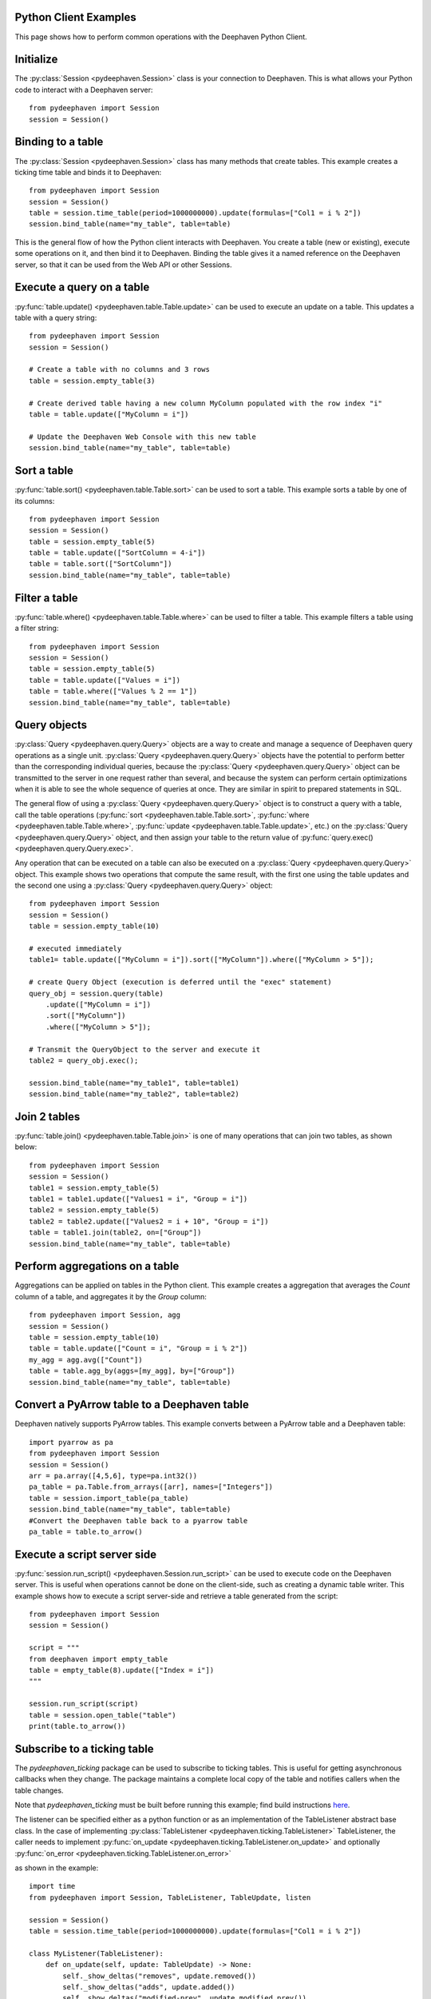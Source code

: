 
Python Client Examples
######################

This page shows how to perform common operations with the Deephaven Python Client.

Initialize
##########

The
:py:class:`Session <pydeephaven.Session>`
class is your connection to Deephaven. This is what allows your Python code to interact with a Deephaven server::

    from pydeephaven import Session
    session = Session()

Binding to a table
##################

The
:py:class:`Session <pydeephaven.Session>`
class has many methods that create tables. This example creates a ticking time table and binds it to Deephaven::

    from pydeephaven import Session
    session = Session()
    table = session.time_table(period=1000000000).update(formulas=["Col1 = i % 2"])
    session.bind_table(name="my_table", table=table)

This is the general flow of how the Python client interacts with Deephaven. You create a table (new or existing), execute some operations on it, and then bind it to Deephaven. Binding the table gives it a named reference on the Deephaven server, so that it can be used from the Web API or other Sessions.

Execute a query on a table
##########################

:py:func:`table.update() <pydeephaven.table.Table.update>`
can be used to execute an update on a table. This updates a table with a query string::

    from pydeephaven import Session
    session = Session()

    # Create a table with no columns and 3 rows
    table = session.empty_table(3)

    # Create derived table having a new column MyColumn populated with the row index "i"
    table = table.update(["MyColumn = i"])

    # Update the Deephaven Web Console with this new table
    session.bind_table(name="my_table", table=table)

Sort a table
############

:py:func:`table.sort() <pydeephaven.table.Table.sort>`
can be used to sort a table. This example sorts a table by one of its columns::

    from pydeephaven import Session
    session = Session()
    table = session.empty_table(5)
    table = table.update(["SortColumn = 4-i"])
    table = table.sort(["SortColumn"])
    session.bind_table(name="my_table", table=table)

Filter a table
##############

:py:func:`table.where() <pydeephaven.table.Table.where>`
can be used to filter a table. This example filters a table using a filter string::

    from pydeephaven import Session
    session = Session()
    table = session.empty_table(5)
    table = table.update(["Values = i"])
    table = table.where(["Values % 2 == 1"])
    session.bind_table(name="my_table", table=table)

Query objects
#############

:py:class:`Query <pydeephaven.query.Query>`
objects are a way to create and manage a sequence of Deephaven query operations as a single unit.
:py:class:`Query <pydeephaven.query.Query>`
objects have the potential to perform better than the corresponding individual queries, because the
:py:class:`Query <pydeephaven.query.Query>`
object can be transmitted to the server in one request rather than several, and because the system can perform certain optimizations when it is able to see the whole sequence of queries at once. They are similar in spirit to prepared statements in SQL.

The general flow of using a
:py:class:`Query <pydeephaven.query.Query>`
object is to construct a query with a table, call the table operations
(:py:func:`sort <pydeephaven.table.Table.sort>`,
:py:func:`where <pydeephaven.table.Table.where>`,
:py:func:`update <pydeephaven.table.Table.update>`,
etc.) on the
:py:class:`Query <pydeephaven.query.Query>`
object, and then assign your table to the return value of
:py:func:`query.exec() <pydeephaven.query.Query.exec>`.

Any operation that can be executed on a table can also be executed on a
:py:class:`Query <pydeephaven.query.Query>`
object. This example shows two operations that compute the same result, with the first one using the table updates and the second one using a
:py:class:`Query <pydeephaven.query.Query>`
object::

    from pydeephaven import Session
    session = Session()
    table = session.empty_table(10)

    # executed immediately
    table1= table.update(["MyColumn = i"]).sort(["MyColumn"]).where(["MyColumn > 5"]);

    # create Query Object (execution is deferred until the "exec" statement)
    query_obj = session.query(table)
        .update(["MyColumn = i"])
        .sort(["MyColumn"])
        .where(["MyColumn > 5"]);

    # Transmit the QueryObject to the server and execute it
    table2 = query_obj.exec();

    session.bind_table(name="my_table1", table=table1)
    session.bind_table(name="my_table2", table=table2)

Join 2 tables
#############

:py:func:`table.join() <pydeephaven.table.Table.join>`
is one of many operations that can join two tables, as shown below::

    from pydeephaven import Session
    session = Session()
    table1 = session.empty_table(5)
    table1 = table1.update(["Values1 = i", "Group = i"])
    table2 = session.empty_table(5)
    table2 = table2.update(["Values2 = i + 10", "Group = i"])
    table = table1.join(table2, on=["Group"])
    session.bind_table(name="my_table", table=table)

Perform aggregations on a table
##################################

Aggregations can be applied on tables in the Python client. This example creates a aggregation that
averages the `Count` column of a table, and aggregates it by the `Group` column::

    from pydeephaven import Session, agg
    session = Session()
    table = session.empty_table(10)
    table = table.update(["Count = i", "Group = i % 2"])
    my_agg = agg.avg(["Count"])
    table = table.agg_by(aggs=[my_agg], by=["Group"])
    session.bind_table(name="my_table", table=table)

Convert a PyArrow table to a Deephaven table
############################################

Deephaven natively supports PyArrow tables. This example converts between a PyArrow table and a Deephaven table::

    import pyarrow as pa
    from pydeephaven import Session
    session = Session()
    arr = pa.array([4,5,6], type=pa.int32())
    pa_table = pa.Table.from_arrays([arr], names=["Integers"])
    table = session.import_table(pa_table)
    session.bind_table(name="my_table", table=table)
    #Convert the Deephaven table back to a pyarrow table
    pa_table = table.to_arrow()

Execute a script server side
############################

:py:func:`session.run_script() <pydeephaven.Session.run_script>` can be used to execute code on the Deephaven server. This is useful when operations cannot be done on the client-side, such as creating a dynamic table writer. This example shows how to execute a script server-side and retrieve a table generated from the script::

    from pydeephaven import Session
    session = Session()

    script = """
    from deephaven import empty_table
    table = empty_table(8).update(["Index = i"])
    """

    session.run_script(script)
    table = session.open_table("table")
    print(table.to_arrow())

Subscribe to a ticking table
############################

The `pydeephaven_ticking` package can be used to subscribe to ticking tables. This is useful for getting asynchronous callbacks when
they change. The package maintains a complete local copy of the table and notifies callers when the table changes.

Note that `pydeephaven_ticking` must be built before running this example; find build instructions `here <https://github.com/deephaven/deephaven-core/tree/main/py/client-ticking#readme>`__.

The listener can be specified either as a python function or as an implementation of the TableListener abstract base class. In the
case of implementing
:py:class:`TableListener <pydeephaven.ticking.TableListener>`
TableListener, the caller needs to implement
:py:func:`on_update <pydeephaven.ticking.TableListener.on_update>`
and optionally
:py:func:`on_error <pydeephaven.ticking.TableListener.on_error>`

as shown in the example::

    import time
    from pydeephaven import Session, TableListener, TableUpdate, listen

    session = Session()
    table = session.time_table(period=1000000000).update(formulas=["Col1 = i % 2"])

    class MyListener(TableListener):
        def on_update(self, update: TableUpdate) -> None:
            self._show_deltas("removes", update.removed())
            self._show_deltas("adds", update.added())
            self._show_deltas("modified-prev", update.modified_prev())
            self._show_deltas("modified", update.modified())

        def on_error(self, error: Exception):
            print(f"Error happened: {error}")

        def _show_deltas(self, what: str, dict: Dict[str, pa.Array]):
            if len(dict) == 0:
                return

            print(f"*** {what} ***")
            for name, data in dict.items():
                print(f"name={name}, data={data}")

    listen_handle = listen(table, MyListener())
    # Start processing data in another thread
    listen_handle.start()
    time.sleep(15)  # simulate doing other work for 15 seconds
    listen_handle.stop()

The
:py:func:`on_update <pydeephaven.ticking.table_listener.TableListener.on_update>`
callback method is invoked with a
:py:class:`TableUpdate <pydeephaven.ticking.table_listener.TableUpdate>` argument.
:py:class:`TableUpdate <pydeephaven_ticking.table_listener.TableUpdate>` argument.
:py:class:`TableUpdate <pydeephaven.ticking.table_listener.TableUpdate>`
has methods
`added()`,
`removed()`,
`modified_prev()`, and
`modified()`.
These methods return the data that was added, removed, or modified in this update.
`modified_prev()` returns the data as it was before the modify operation happened, whereas
`modified()` returns the modified data. This can be useful e.g. for calculations like keeping a running sum, where it is useful to know
the "old" value and the new value.

Each of the above methods has a "chunked" variant that returns a generator. This may be useful if the client is processing so much data
that it would like to handle it a chunk at a time. The chunked variants are `added_chunks()`, `removed_chunks()`, `modified_prev_chunks()`,
and `modified_chunks()`.

Error handling
##############

A
:py:class:`DHError <pydeephaven.dherror.DHError>`
is thrown whenever the client package encounters an error. This example shows how to catch a
:py:class:`DHError <pydeephaven.dherror.DHError>`::

    from pydeephaven import Session, DHError
    try:
        session = Session(host="invalid_host")
    except DHError as e:
        print("Deephaven error when connecting to session")
        print(e)
    except Exception as e:
        print("Unknown error")
        print(e)
